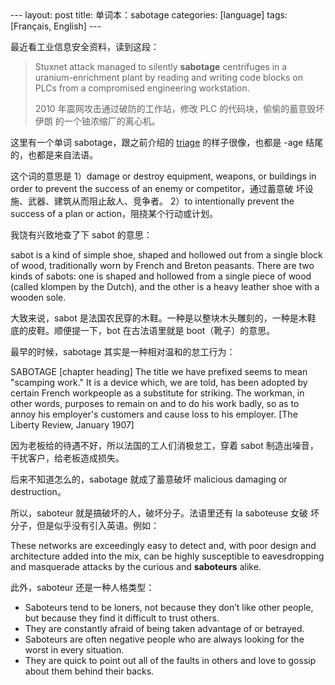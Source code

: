 #+BEGIN_EXPORT html
---
layout: post
title: 单词本：sabotage
categories: [language]
tags: [Français, English]
---
#+END_EXPORT

最近看工业信息安全资料，读到这段：

#+begin_quote
Stuxnet attack managed to silently *sabotage* centrifuges in a
uranium-enrichment plant by reading and writing code blocks on PLCs
from a compromised engineering workstation.

2010 年震网攻击通过破防的工作站，修改 PLC 的代码块，偷偷的蓄意毁坏伊朗
的一个铀浓缩厂的离心机。
#+end_quote

这里有一个单词 sabotage，跟之前介绍的 [[./2022-11-03-english-triage][triage]] 的样子很像，也都是 -age
结尾的，也都是来自法语。

这个词的意思是 1）damage or destroy equipment, weapons, or buildings
in order to prevent the success of an enemy or competitor，通过蓄意破
坏设施、武器、建筑从而阻止敌人、竞争者。 2）to intentionally prevent
the success of a plan or action，阻挠某个行动或计划。

我饶有兴致地查了下 sabot 的意思：

sabot is a kind of simple shoe, shaped and hollowed out from a single
block of wood, traditionally worn by French and Breton peasants. There
are two kinds of sabots: one is shaped and hollowed from a single
piece of wood (called klompen by the Dutch), and the other is a heavy
leather shoe with a wooden sole.

大致来说，sabot 是法国农民穿的木鞋。一种是以整块木头雕刻的，一种是木鞋
底的皮鞋。顺便提一下，bot 在古法语里就是 boot（靴子）的意思。

最早的时候，sabotage 其实是一种相对温和的怠工行为：

SABOTAGE [chapter heading] The title we have prefixed seems to mean "scamping work." It is a device which, we are told, has been adopted by certain French workpeople as a substitute for striking. The workman, in other words, purposes to remain on and to do his work badly, so as to annoy his employer's customers and cause loss to his employer. [The Liberty Review, January 1907]

因为老板给的待遇不好，所以法国的工人们消极怠工，穿着 sabot 制造出噪音，
干扰客户，给老板造成损失。

后来不知道怎么的，sabotage 就成了蓄意破坏 malicious damaging or
destruction。

所以，saboteur 就是搞破坏的人，破坏分子。法语里还有 la saboteuse 女破
坏分子，但是似乎没有引入英语。例如：

These networks are exceedingly easy to detect and, with poor design
and architecture added into the mix, can be highly susceptible to
eavesdropping and masquerade attacks by the curious and *saboteurs*
alike.

此外，saboteur 还是一种人格类型：
- Saboteurs tend to be loners, not because they don’t like other
  people, but because they find it difficult to trust others.
- They are constantly afraid of being taken advantage of or betrayed.
- Saboteurs are often negative people who are always looking for the
  worst in every situation.
- They are quick to point out all of the faults in others and love to
  gossip about them behind their backs.
